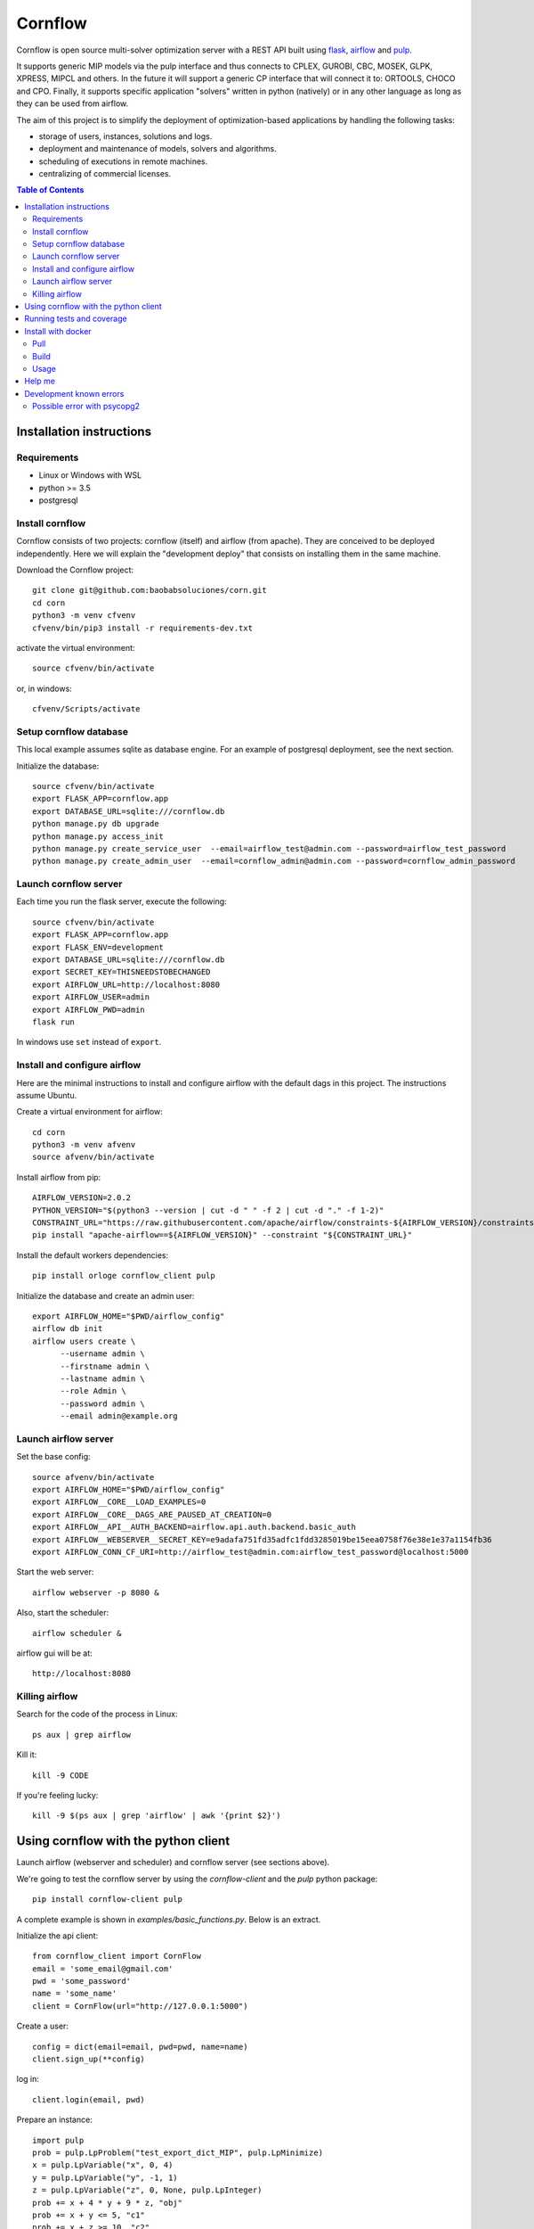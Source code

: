 Cornflow
=========

.. image:: https://github.com/baobabsoluciones/corn/workflows/build/badge.svg?style=svg
    :target: https://github.com/baobabsoluciones/corn/actions

.. image:: https://github.com/baobabsoluciones/corn/workflows/docs/badge.svg?style=svg
    :target: https://github.com/baobabsoluciones/corn/actions

.. image:: https://github.com/baobabsoluciones/corn/workflows/integration/badge.svg?style=svg
    :target: https://github.com/baobabsoluciones/corn/actions

.. image:: https://img.shields.io/pypi/v/cornflow-client.svg?style=svg
   :target: https://pypi.python.org/pypi/cornflow-client

.. image:: https://img.shields.io/pypi/pyversions/cornflow-client.svg?style=svg
   :target: https://pypi.python.org/pypi/cornflow-client

.. image:: https://img.shields.io/badge/License-MIT-blue.svg?style=svg

Cornflow is open source multi-solver optimization server with a REST API built using `flask <https://flask.palletsprojects.com>`_, `airflow <https://airflow.apache.org/>`_ and `pulp <https://coin-or.github.io/pulp/>`_.

It supports generic MIP models via the pulp interface and thus connects to CPLEX, GUROBI, CBC, MOSEK, GLPK, XPRESS, MIPCL and others. In the future it will support a generic CP interface that will connect it to: ORTOOLS, CHOCO and CPO. Finally, it supports specific application "solvers" written in python (natively) or in any other language as long as they can be used from airflow.

The aim of this project is to simplify the deployment of optimization-based applications by handling the following tasks:

* storage of users, instances, solutions and logs.
* deployment and maintenance of models, solvers and algorithms.
* scheduling of executions in remote machines.
* centralizing of commercial licenses.


.. contents:: **Table of Contents**


Installation instructions
-------------------------


Requirements
~~~~~~~~~~~~~~~~~~

* Linux or Windows with WSL
* python >= 3.5
* postgresql

Install cornflow
~~~~~~~~~~~~~~~~~~

Cornflow consists of two projects: cornflow (itself) and airflow (from apache). They are conceived to be deployed independently. Here we will explain the "development deploy" that consists on installing them in the same machine.

Download the Cornflow project::

    git clone git@github.com:baobabsoluciones/corn.git
    cd corn
    python3 -m venv cfvenv
    cfvenv/bin/pip3 install -r requirements-dev.txt

activate the virtual environment::

    source cfvenv/bin/activate

or, in windows::

    cfvenv/Scripts/activate


Setup cornflow database
~~~~~~~~~~~~~~~~~~~~~~~~~~~~~~

This local example assumes sqlite as database engine. For an example of postgresql deployment, see the next section.

Initialize the database::

    source cfvenv/bin/activate
    export FLASK_APP=cornflow.app
    export DATABASE_URL=sqlite:///cornflow.db
    python manage.py db upgrade
    python manage.py access_init
    python manage.py create_service_user  --email=airflow_test@admin.com --password=airflow_test_password
    python manage.py create_admin_user  --email=cornflow_admin@admin.com --password=cornflow_admin_password

Launch cornflow server
~~~~~~~~~~~~~~~~~~~~~~~

Each time you run the flask server, execute the following::

    source cfvenv/bin/activate
    export FLASK_APP=cornflow.app
    export FLASK_ENV=development
    export DATABASE_URL=sqlite:///cornflow.db
    export SECRET_KEY=THISNEEDSTOBECHANGED
    export AIRFLOW_URL=http://localhost:8080
    export AIRFLOW_USER=admin
    export AIRFLOW_PWD=admin
    flask run

In windows use ``set`` instead of ``export``.

Install and configure airflow
~~~~~~~~~~~~~~~~~~~~~~~~~~~~~~

Here are the minimal instructions to install and configure airflow with the default dags in this project. The instructions assume Ubuntu.

Create a virtual environment for airflow::

    cd corn
    python3 -m venv afvenv
    source afvenv/bin/activate

Install airflow from pip::

    AIRFLOW_VERSION=2.0.2
    PYTHON_VERSION="$(python3 --version | cut -d " " -f 2 | cut -d "." -f 1-2)"
    CONSTRAINT_URL="https://raw.githubusercontent.com/apache/airflow/constraints-${AIRFLOW_VERSION}/constraints-${PYTHON_VERSION}.txt"
    pip install "apache-airflow==${AIRFLOW_VERSION}" --constraint "${CONSTRAINT_URL}"

Install the default workers dependencies::

    pip install orloge cornflow_client pulp

Initialize the database and create an admin user::

    export AIRFLOW_HOME="$PWD/airflow_config"
    airflow db init
    airflow users create \
          --username admin \
          --firstname admin \
          --lastname admin \
          --role Admin \
          --password admin \
          --email admin@example.org

Launch airflow server
~~~~~~~~~~~~~~~~~~~~~~~~~~~~~~

Set the base config::

    source afvenv/bin/activate
    export AIRFLOW_HOME="$PWD/airflow_config"
    export AIRFLOW__CORE__LOAD_EXAMPLES=0
    export AIRFLOW__CORE__DAGS_ARE_PAUSED_AT_CREATION=0
    export AIRFLOW__API__AUTH_BACKEND=airflow.api.auth.backend.basic_auth
    export AIRFLOW__WEBSERVER__SECRET_KEY=e9adafa751fd35adfc1fdd3285019be15eea0758f76e38e1e37a1154fb36
    export AIRFLOW_CONN_CF_URI=http://airflow_test@admin.com:airflow_test_password@localhost:5000

Start the web server::

    airflow webserver -p 8080 &

Also, start the scheduler::

    airflow scheduler &

airflow gui will be at::

    http://localhost:8080

Killing airflow
~~~~~~~~~~~~~~~~~~~~~~~~~~~~~~

Search for the code of the process in Linux::

    ps aux | grep airflow

Kill it::

    kill -9 CODE

If you're feeling lucky::

    kill -9 $(ps aux | grep 'airflow' | awk '{print $2}')


Using cornflow with the python client
---------------------------------------

Launch airflow (webserver and scheduler) and cornflow server (see sections above).

We're going to test the cornflow server by using the `cornflow-client` and the `pulp` python package::

    pip install cornflow-client pulp

A complete example is shown in `examples/basic_functions.py`. Below is an extract.

Initialize the api client::

    from cornflow_client import CornFlow
    email = 'some_email@gmail.com'
    pwd = 'some_password'
    name = 'some_name'
    client = CornFlow(url="http://127.0.0.1:5000")

Create a user::

    config = dict(email=email, pwd=pwd, name=name)
    client.sign_up(**config)

log in::

    client.login(email, pwd)

Prepare an instance::

    import pulp
    prob = pulp.LpProblem("test_export_dict_MIP", pulp.LpMinimize)
    x = pulp.LpVariable("x", 0, 4)
    y = pulp.LpVariable("y", -1, 1)
    z = pulp.LpVariable("z", 0, None, pulp.LpInteger)
    prob += x + 4 * y + 9 * z, "obj"
    prob += x + y <= 5, "c1"
    prob += x + z >= 10, "c2"
    prob += -y + z == 7.5, "c3"
    data = prob.to_dict()
    insName = 'test_export_dict_MIP'
    description = 'very small example'

Send instance::

    instance = client.create_instance(data, name=insName, description=description)

Solve an instance::

    config = dict(
        solver = "PULP_CBC_CMD",
        timeLimit = 10
    )
    execution = client.create_execution(
        instance['id'], config, name='execution1', description='execution of a very small instance'
    )

Check the status of an execution::

    status = client.get_solution(execution['id'])
    print(status['state'])
    # 1 means "finished correctly"

Retrieve a solution::

    results = client.get_solution(execution['id'])
    print(results['data'])
    # returns a json with the solved pulp object
    _vars, prob = pulp.LpProblem.from_dict(results['data'])

Retrieve the log of the solver::

    log = client.get_log(execution['id'])
    print(log['log'])
    # json format of the solver log


Running tests and coverage
------------------------------

Then you have to run the following commands::

    export FLASK_ENV=testing

Finally you can run all the tests with the following command::

    python -m unittest discover -s cornflow.tests

If you want to only run the unit tests (without a local airflow webserver)::

    python -m unittest discover -s cornflow.tests.unit

If you want to only run the integration test with a local airflow webserver::

    python -m unittest discover -s cornflow.tests.integration

After if you want to check the coverage report you need to run::

    coverage run  --source=./cornflow/ -m unittest discover -s=./cornflow/tests/
    coverage report -m

or to get the html reports::

    coverage html

Install with docker
---------------------

Pull
~~~~~~~~

Pull the image from the Docker repository.

    docker pull baobabsoluciones/cornflow

Build
~~~~~~~~~~

Build cornflow image::

    docker build -t cornflow .

Optionally install Airflow personalized image in folder `airflow_config` ::

    cd airflow_config && docker build -t docker-airflow .

Don't forget to update the images in the docker-compose files to baobabsoluciones/cornflow:latest and baobabsoluciones/docker-airflow:latest.

Usage
~~~~~~~~~~

We have created several `docker-compose.yml` files so that you can use them and deploy the test environment:
By default, docker-airflow runs Airflow with SequentialExecutor::

    docker-compose up --build -d
	
For CeleryExecutor::

    docker-compose -f docker-compose-cornflow-celery.yml up -d

List containers::

    docker-compose ps

Interact with container::

    docker exec -it `docker ps -q --filter ancestor=baobabsoluciones/cornflow` bash

See the logs for a particular service (e.g., SERVICE=cornflow)::

    docker-compose logs `docker ps -q --filter ancestor=baobabsoluciones/cornflow`

Stop the containers and clean volumes::
    
    docker-compose down --volumes --rmi all

Help me
----------

If you have a database server and you only want to create the database or, for example, you already have an airflow environment, you can go to the following links to learn more about other types of cornflow deployment.

`Cornflow complete install documentation <https://baobabsoluciones.github.io/corn/main/includeme.html#install-cornflow>`_

`Deploy cornflow with docker <https://baobabsoluciones.github.io/corn/deploy/index.html>`_

`Airflow documentation <https://airflow.apache.org/docs/apache-airflow/2.0.2/index.html>`_

Development known errors
---------------------------

Possible error with psycopg2
~~~~~~~~~~~~~~~~~~~~~~~~~~~~~~

The installation of the psycopg2 may generate an error because it does not find the pg_config file.

One way to solve this problem is to previously install libpq-dev which installs pg_config::

    sudo apt install libpq-dev
